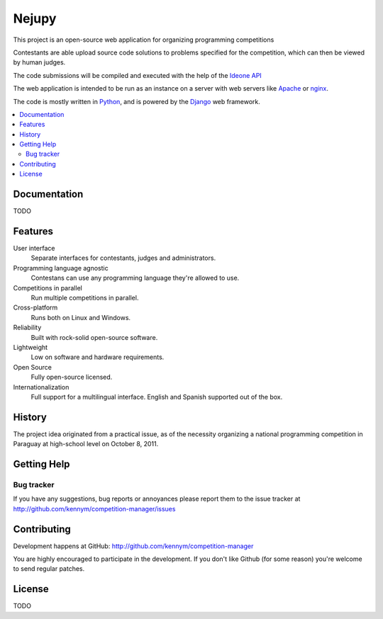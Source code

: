 ======
Nejupy
======

This project is an open-source web application for organizing
programming competitions

Contestants are able upload source code solutions to problems
specified for the competition, which can then be viewed by human
judges.

The code submissions will be compiled and executed with the help of
the `Ideone`_ `API`_

The web application is intended to be run as an instance on a server
with web servers like `Apache`_ or `nginx`_.

The code is mostly written in `Python`_, and is powered by
the `Django`_ web framework.

.. _`Ideone`: http://www.ideone.com
.. _`API`: http://www.ideone.com/api
.. _`Apache`: http://www.apache.org
.. _`nginx`: http://en.wikipedia.org/wiki/Nginx
.. _`Python`: http://www.python.org
.. _`Django`: http://www.djangoproject.com

.. contents::
   :local:

Documentation
=============

TODO

Features
========

User interface
    Separate interfaces for contestants, judges and administrators.

Programming language agnostic
    Contestans can use any programming language they're allowed to
    use.

Competitions in parallel
    Run multiple competitions in parallel.

Cross-platform
    Runs both on Linux and Windows.

Reliability
    Built with rock-solid open-source software.

Lightweight
    Low on software and hardware requirements.

Open Source
    Fully open-source licensed.

Internationalization 
    Full support for a multilingual interface. English and Spanish
    supported out of the box.


History
=======

The project idea originated from a practical issue, as of the
necessity organizing a national programming competition in Paraguay at
high-school level on October 8, 2011.


Getting Help
============

Bug tracker
-----------

If you have any suggestions, bug reports or annoyances please report
them to the issue tracker at
http://github.com/kennym/competition-manager/issues


Contributing
============

Development happens at GitHub: http://github.com/kennym/competition-manager

You are highly encouraged to participate in the development. If you
don't like Github (for some reason) you're welcome to send regular
patches.

License
=======

TODO
